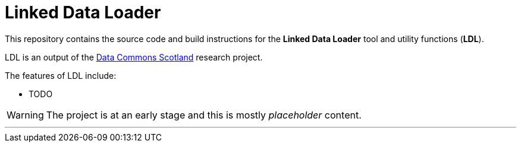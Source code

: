 = Linked Data Loader

This repository contains the source code and build instructions for
the *Linked Data Loader* tool and utility functions (*LDL*).

LDL is an output of the 
https://www.stir.ac.uk/research/hub/contract/933675[Data Commons Scotland]
research project.

The features of LDL include:

* TODO 

WARNING: The project is at an early stage and this is mostly _placeholder_ content.

---